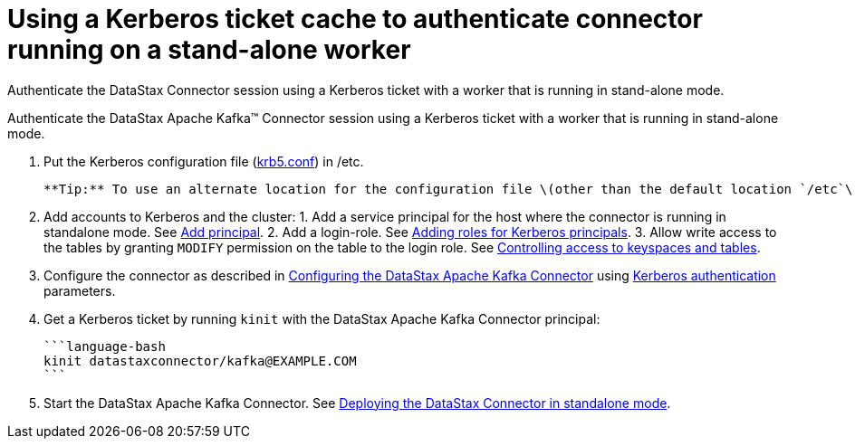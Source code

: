 [#_using_a_kerberos_ticket_cache_to_authenticate_connector_running_on_a_stand_alone_worker_kafkakerberosticket_task]
= Using a Kerberos ticket cache to authenticate connector running on a stand-alone worker
:imagesdir: _images

Authenticate the DataStax Connector session using a Kerberos ticket with a worker that is running in stand-alone mode.

Authenticate the DataStax Apache Kafka™ Connector session using a Kerberos ticket with a worker that is running in stand-alone mode.

. Put the Kerberos configuration file (xref:../../glossary/gloss_krb5conf.adoc[krb5.conf]) in /etc.

 **Tip:** To use an alternate location for the configuration file \(other than the default location `/etc`\), set the environment variable to point to the configuration file. See [Using an alternate location for the Kerberos files](kafkaKerberosConfigFile.md).

. Add accounts to Kerberos and the cluster:      1.
Add a service principal for the host where the connector is running in standalone mode.
See http://web.mit.edu/kerberos/krb5-current/doc/admin/database.html?highlight=add%20principal#adding-modifying-and-deleting-principals[Add principal].
2.
Add a login-role.
See link:/en/dse/6.7/dse-admin/datastax_enterprise/security/Auth/secKerberosRole.html[Adding roles for Kerberos principals].
3.
Allow write access to the tables by granting `MODIFY` permission on the table to the login role.
See link:/en/dse/6.7/dse-admin/datastax_enterprise/security/secDataPermission.html[Controlling access to keyspaces and tables].
. Configure the connector as described in xref:../kafkaConfigTasksTOC.adoc[Configuring the DataStax Apache Kafka Connector] using xref:../configuration_reference/kafkaKerberos.adoc[Kerberos authentication] parameters.
. Get a Kerberos ticket by running `kinit` with the DataStax Apache Kafka Connector principal:

 ```language-bash
 kinit datastaxconnector/kafka@EXAMPLE.COM
 ```

. Start the DataStax Apache Kafka Connector.
See xref:../operations/kafkaStartStandalone.adoc[Deploying the DataStax Connector in standalone mode].
